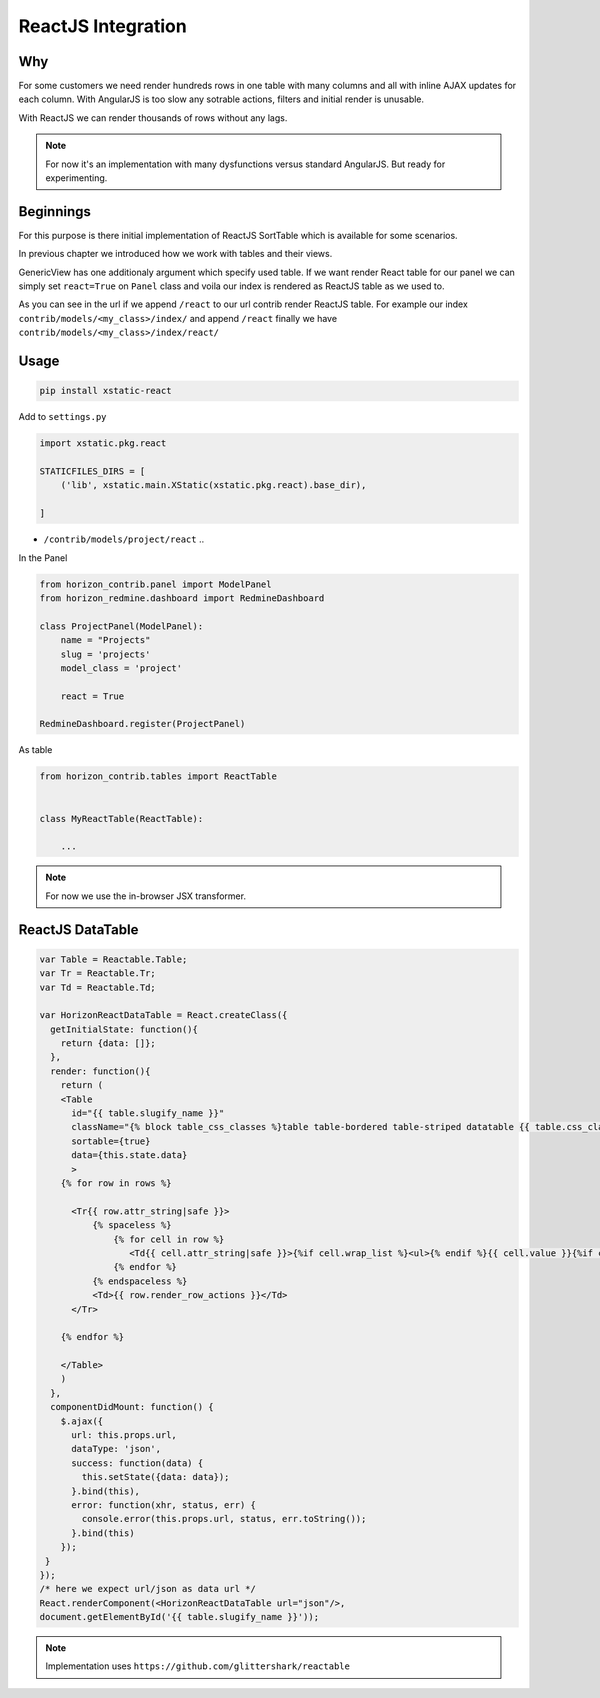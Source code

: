 
===================
ReactJS Integration
===================

Why
---

For some customers we need render hundreds rows in one table with many columns and all with inline AJAX updates for each column.
With AngularJS is too slow any sotrable actions, filters and initial render is unusable.

With ReactJS we can render thousands of rows without any lags.

.. note::

    For now it's an implementation with many dysfunctions versus standard AngularJS. But ready for experimenting.

Beginnings
----------

For this purpose is there initial implementation of ReactJS SortTable which is available for some scenarios.

In previous chapter we introduced how we work with tables and their views.

GenericView has one additionaly argument which specify used table. If we want render React table for our panel we can simply set ``react=True`` on ``Panel`` class and voila our index is rendered as ReactJS table as we used to.

As you can see in the url if we append ``/react`` to our url contrib render ReactJS table.
For example our index ``contrib/models/<my_class>/index/`` and append ``/react`` finally we have ``contrib/models/<my_class>/index/react/``

Usage
-----

.. code-block:: bash

    pip install xstatic-react

Add to ``settings.py``

.. code-block:: python

    import xstatic.pkg.react

    STATICFILES_DIRS = [
        ('lib', xstatic.main.XStatic(xstatic.pkg.react).base_dir),

    ]

* ``/contrib/models/project/react`` ..

In the Panel

.. code-block:: python

    from horizon_contrib.panel import ModelPanel
    from horizon_redmine.dashboard import RedmineDashboard

    class ProjectPanel(ModelPanel):
        name = "Projects"
        slug = 'projects'
        model_class = 'project'

        react = True

    RedmineDashboard.register(ProjectPanel)

As table

.. code-block:: python

    from horizon_contrib.tables import ReactTable


    class MyReactTable(ReactTable):

        ...

.. note::

    For now we use the in-browser JSX transformer.

ReactJS DataTable
-----------------

.. code-block:: html

    var Table = Reactable.Table;
    var Tr = Reactable.Tr;
    var Td = Reactable.Td;

    var HorizonReactDataTable = React.createClass({
      getInitialState: function(){
        return {data: []};
      },  
      render: function(){
        return (
        <Table
          id="{{ table.slugify_name }}" 
          className="{% block table_css_classes %}table table-bordered table-striped datatable {{ table.css_classes }}{% endblock %}"
          sortable={true}
          data={this.state.data}
          >
        {% for row in rows %}

          <Tr{{ row.attr_string|safe }}>
              {% spaceless %}
                  {% for cell in row %}
                     <Td{{ cell.attr_string|safe }}>{%if cell.wrap_list %}<ul>{% endif %}{{ cell.value }}{%if cell.wrap_list %}</ul>{% endif %}</Td>
                  {% endfor %}
              {% endspaceless %}
              <Td>{{ row.render_row_actions }}</Td>
          </Tr>

        {% endfor %}

        </Table>
        )
      },
      componentDidMount: function() {
        $.ajax({
          url: this.props.url,
          dataType: 'json',
          success: function(data) {
            this.setState({data: data});
          }.bind(this),
          error: function(xhr, status, err) {
            console.error(this.props.url, status, err.toString());
          }.bind(this)
        });
     }
    });
    /* here we expect url/json as data url */
    React.renderComponent(<HorizonReactDataTable url="json"/>,
    document.getElementById('{{ table.slugify_name }}'));


.. note::

    Implementation uses ``https://github.com/glittershark/reactable``